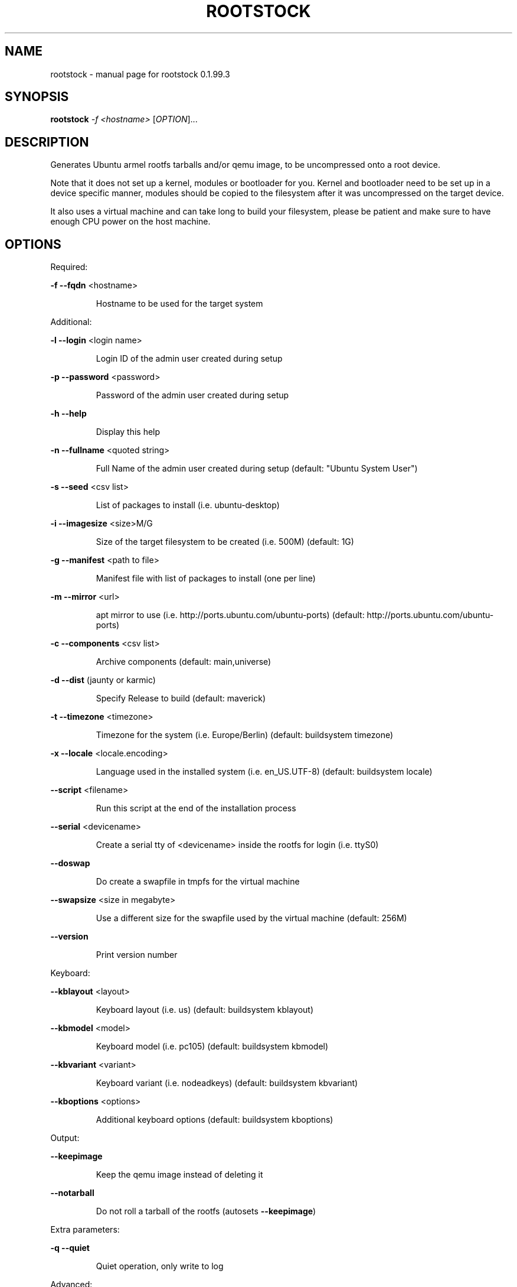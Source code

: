 .\" DO NOT MODIFY THIS FILE!  It was generated by help2man 1.38.2.
.TH ROOTSTOCK "1" "July 2010" "rootstock 0.1.99.3" "User Commands"
.SH NAME
rootstock \- manual page for rootstock 0.1.99.3
.SH SYNOPSIS
.B rootstock
\fI-f <hostname> \fR[\fIOPTION\fR]...
.SH DESCRIPTION
Generates Ubuntu armel rootfs tarballs and/or qemu image, to be
uncompressed onto a root device.
.PP
Note that it does not set up a kernel, modules or bootloader for you.
Kernel and bootloader need to be set up in a device specific manner,
modules should be copied to the filesystem after it was uncompressed
on the target device.
.PP
It also uses a virtual machine and can take long to build your
filesystem, please be patient and make sure to have enough CPU power
on the host machine.
.SH OPTIONS

Required:
.PP
\fB\-f\fR \fB\-\-fqdn\fR <hostname>
.IP
Hostname to be used for the target system
.PP
Additional:
.PP
\fB\-l\fR \fB\-\-login\fR <login name>
.IP
Login ID of the admin user created during setup
.PP
\fB\-p\fR \fB\-\-password\fR <password>
.IP
Password of the admin user created during setup
.PP
\fB\-h\fR \fB\-\-help\fR
.IP
Display this help
.PP
\fB\-n\fR \fB\-\-fullname\fR <quoted string>
.IP
Full Name of the admin user created during setup
(default: "Ubuntu System User")
.PP
\fB\-s\fR \fB\-\-seed\fR <csv list>
.IP
List of packages to install (i.e. ubuntu\-desktop)
.PP
\fB\-i\fR \fB\-\-imagesize\fR <size>M/G
.IP
Size of the target filesystem to be created (i.e. 500M)
(default: 1G)
.PP
\fB\-g\fR \fB\-\-manifest\fR <path to file>
.IP
Manifest file with list of packages to install (one per line)
.PP
\fB\-m\fR \fB\-\-mirror\fR <url>
.IP
apt mirror to use (i.e. http://ports.ubuntu.com/ubuntu\-ports)
(default: http://ports.ubuntu.com/ubuntu\-ports)
.PP
\fB\-c\fR \fB\-\-components\fR <csv list>
.IP
Archive components
(default: main,universe)
.PP
\fB\-d\fR \fB\-\-dist\fR (jaunty or karmic)
.IP
Specify Release to build
(default: maverick)
.PP
\fB\-t\fR \fB\-\-timezone\fR <timezone>
.IP
Timezone for the system (i.e. Europe/Berlin)
(default: buildsystem timezone)
.PP
\fB\-x\fR \fB\-\-locale\fR <locale.encoding>
.IP
Language used in the installed system (i.e. en_US.UTF\-8)
(default: buildsystem locale)
.PP
\fB\-\-script\fR <filename>
.IP
Run this script at the end of the installation process
.PP
\fB\-\-serial\fR <devicename>
.IP
Create a serial tty of <devicename> inside the rootfs for login (i.e. ttyS0)
.PP
\fB\-\-doswap\fR
.IP
Do create a swapfile in tmpfs for the virtual machine
.PP
\fB\-\-swapsize\fR <size in megabyte>
.IP
Use a different size for the swapfile used by the virtual machine
(default: 256M)
.PP
\fB\-\-version\fR
.IP
Print version number
.PP
Keyboard:
.PP
\fB\-\-kblayout\fR <layout>
.IP
Keyboard layout (i.e. us)
(default: buildsystem kblayout)
.PP
\fB\-\-kbmodel\fR <model>
.IP
Keyboard model (i.e. pc105)
(default: buildsystem kbmodel)
.PP
\fB\-\-kbvariant\fR <variant>
.IP
Keyboard variant (i.e. nodeadkeys)
(default: buildsystem kbvariant)
.PP
\fB\-\-kboptions\fR <options>
.IP
Additional keyboard options
(default: buildsystem kboptions)
.PP
Output:
.PP
\fB\-\-keepimage\fR
.IP
Keep the qemu image instead of deleting it
.PP
\fB\-\-notarball\fR
.IP
Do not roll a tarball of the rootfs (autosets \fB\-\-keepimage\fR)
.PP
Extra parameters:
.PP
\fB\-q\fR \fB\-\-quiet\fR
.IP
Quiet operation, only write to log
.PP
Advanced:
.PP
\fB\-\-kernel\-image\fR <http url to kernel .deb>
.IP
install board specfic kernel package from http accessible deb package inside rootfs
.PP
\fB\-\-copy\-package\-cache\fR
.IP
save a snapshot of all packages used for a build locally to re\-use them
in a subsequent offline build with the \fB\-\-restore\-package\-cache\fR option
.PP
\fB\-\-restore\-package\-cache\fR
.IP
use precached packages from a former build run with \fB\-\-copy\-package\-cache\fR
.PP
\fB\-\-clean\-package\-cache\fR
.IP
empty the package cache of a former \fB\-\-copy\-package\-cache\fR run
.PP
\fB\-\-extra\-mirror\fR
.IP
additional mirror to use
.PP
\fB\-\-no\-root\fR
.IP
run rootstock without requiring root access (slower)
.SH EXAMPLES

Xubuntu\-Desktop (as root): rootstock \fB\-f\fR host \fB\-l\fR user \fB\-p\fR temppwd \fB\-i\fR 2G \fB\-s\fR xubuntu\-desktop
.PP
Minimal Ubuntu (as user): rootstock \fB\-f\fR host \fB\-l\fR user \fB\-p\fR temppwd \fB\-i\fR 512M \fB\-\-no\-root\fR \fB\-s\fR ubuntu\-minimal
.SH AUTHOR
Written by Oliver Grawert <ogra@canonical.com>.
.SH "REPORTING BUGS"
Report bugs at https://launchpad.net/project\-rootstock/+filebug
.SH COPYRIGHT
Copyright \(co 2009, 2010 Canonical
License: GNU GPL version 2 or later <http://gnu.org/licenses/gpl.html>.
.PP
.br
This is free software: you are free to change and redistribute it.
There is NO WARRANTY, to the extent permitted by law.
